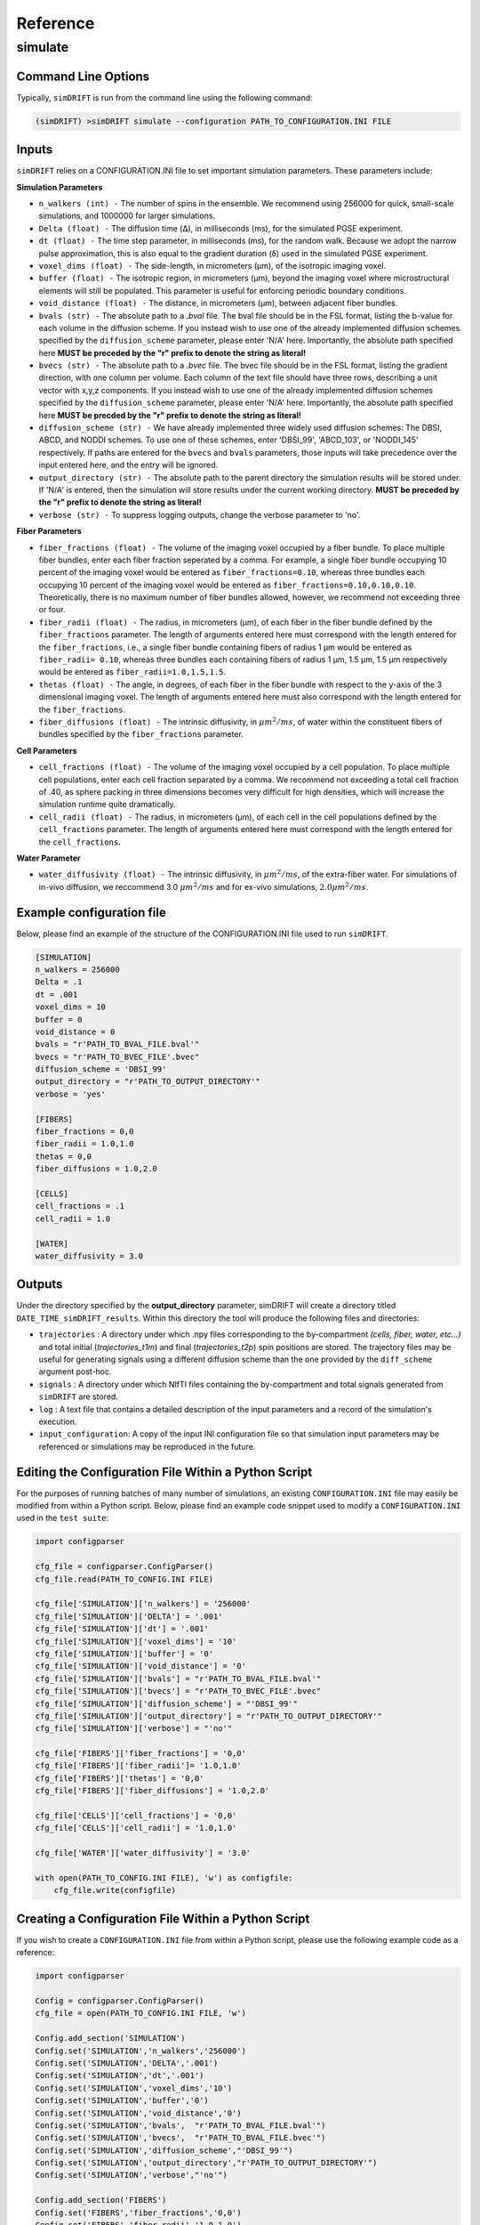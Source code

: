 Reference
=========

simulate
~~~~~~~~~~~

Command Line Options
--------------------
Typically, ``simDRIFT`` is run from the command line using the following command:

.. code-block :: bash

  (simDRIFT) >simDRIFT simulate --configuration PATH_TO_CONFIGURATION.INI FILE

Inputs
--------------------
``simDRIFT`` relies on a CONFIGURATION.INI file to set important simulation parameters. These parameters include:

**Simulation Parameters**

- ``n_walkers (int) -`` The number of spins in the ensemble. We recommend using 256000 for quick, small-scale simulations, and 1000000 for larger simulations. 
- ``Delta (float) -`` The diffusion time (Δ), in milliseconds (ms), for the simulated PGSE experiment. 
- ``dt (float) -`` The time step parameter, in milliseconds (ms), for the random walk. Because we adopt the narrow pulse approximation, this is also equal to the gradient duration (δ) used in the simulated PGSE experiment.
- ``voxel_dims (float) -`` The side-length, in micrometers (μm), of the isotropic imaging voxel. 
- ``buffer (float) -`` The isotropic region, in micrometers (μm), beyond the imaging voxel where microstructural elements will still be populated. This parameter is useful for enforcing periodic boundary conditions.
- ``void_distance (float) -`` The distance, in micrometers (μm), between adjacent fiber bundles. 
- ``bvals (str) -`` The absolute path to a `.bval` file. The bval file should be in the FSL format, listing the b-value for each volume in the diffusion scheme. If you instead wish to use one of the already implemented diffusion schemes specified by the ``diffusion_scheme`` parameter, please enter 'N/A' here. Importantly, the absolute path specified here **MUST be preceded by the "r" prefix to denote the string as literal!**
- ``bvecs (str) -`` The absolute path to a `.bvec` file. The bvec file should be in the FSL format, listing the gradient direction, with one column per volume. Each column of the text file should have three rows, describing a unit vector with x,y,z components. If you instead wish to use one of the already implemented diffusion schemes specified by the ``diffusion_scheme`` parameter, please enter 'N/A' here. Importantly, the absolute path specified here  **MUST be precded by the "r" prefix to denote the string as literal!**
- ``diffusion_scheme (str) -`` We have already implemented three widely used diffusion schemes: The DBSI, ABCD, and NODDI schemes. To use one of these schemes, enter 'DBSI_99', 'ABCD_103', or 'NODDI_145' respectively. If paths are entered for the ``bvecs`` and ``bvals`` parameters, those inputs will take precedence over the input entered here, and the entry will be ignored.
- ``output_directory (str) -`` The absolute path to the parent directory the simulation results will be stored under. If 'N/A' is entered, then the simulation will store results under the current working directory.  **MUST be preceded by the "r" prefix to denote the string as literal!**
- ``verbose (str) -`` To suppress logging outputs, change the verbose parameter to 'no'. 

**Fiber Parameters**

- ``fiber_fractions (float) -`` The volume of the imaging voxel occupied by a fiber bundle. To place multiple fiber bundles, enter each fiber fraction seperated by a comma. For example, a single fiber bundle occupying 10 percent of the imaging voxel would be entered as ``fiber_fractions=0.10``, whereas three bundles each occupying 10 percent of the imaging voxel would be entered as ``fiber_fractions=0.10,0.10,0.10``. Theoretically, there is no maximum number of fiber bundles allowed, however, we recommend not exceeding three or four.
- ``fiber_radii (float) -`` The radius, in micrometers (μm), of each fiber in the fiber bundle defined by the ``fiber_fractions`` parameter. The length of arguments entered here must correspond with the length entered for the ``fiber_fractions``, i.e., a single fiber bundle containing fibers of radius 1 μm would be entered as ``fiber_radii= 0.10``, whereas three bundles each containing fibers of radius 1 μm, 1.5 μm, 1.5 μm respectively would be entered as ``fiber_radii=1.0,1.5,1.5``. 
- ``thetas (float) -`` The angle, in degrees, of each fiber in the fiber bundle with respect to the y-axis of the 3 dimensional imaging voxel. The length of arguments entered here must also correspond with the length entered for the ``fiber_fractions``.
- ``fiber_diffusions (float) -`` The intrinsic diffusivity, in  :math:`μm^{2}/ms`, of water within the constituent fibers of bundles specified by the ``fiber_fractions`` parameter. 

**Cell Parameters**

- ``cell_fractions (float) -`` The volume of the imaging voxel occupied by a cell population. To place multiple cell populations, enter each cell fraction separated by a comma. We recommend not exceeding a total cell fraction of .40, as sphere packing in three dimensions becomes very difficult for high densities, which will increase the simulation runtime quite dramatically.
- ``cell_radii (float) -`` The radius, in micrometers (μm), of each cell in the cell populations defined by the ``cell_fractions`` parameter. The length of arguments entered here must correspond with the length entered for the ``cell_fractions``.

**Water Parameter**

- ``water_diffusivity (float) -`` The intrinsic diffusivity, in  :math:`μm^{2}/ms`, of the extra-fiber water. For simulations of in-vivo diffusion, we reccommend 3.0 :math:`μm^{2}/ms` and for ex-vivo simulations, :math:`2.0 μm^{2}/ms`.

Example configuration file
--------------------
Below, please find an example of the structure of the CONFIGURATION.INI file used to run ``simDRIFT``.

.. code-block:: bash
    
    [SIMULATION]
    n_walkers = 256000
    Delta = .1
    dt = .001
    voxel_dims = 10
    buffer = 0
    void_distance = 0
    bvals = "r'PATH_TO_BVAL_FILE.bval'"
    bvecs = "r'PATH_TO_BVEC_FILE'.bvec"
    diffusion_scheme = 'DBSI_99'
    output_directory = "r'PATH_TO_OUTPUT_DIRECTORY'"
    verbose = 'yes'

    [FIBERS]
    fiber_fractions = 0,0
    fiber_radii = 1.0,1.0
    thetas = 0,0
    fiber_diffusions = 1.0,2.0
    
    [CELLS]
    cell_fractions = .1
    cell_radii = 1.0
    
    [WATER]
    water_diffusivity = 3.0


Outputs
--------------------
Under the directory specified by the **output_directory** parameter, simDRIFT will create a directory titled ``DATE_TIME_simDRIFT_results``. Within this directory the tool will produce the following files and directories:

* ``trajectories`` : A directory under which .npy files corresponding to the by-compartment *(cells, fiber, water, etc...)* and total initial (*trajectories_t1m*) and final (*trajectories_t2p*)
  spin positions are stored. The trajectory files may be useful for generating signals using a different diffusion scheme than the one provided 
  by the ``diff_scheme`` argument post-hoc. 

* ``signals`` : A directory under which NIfTI files containing the by-compartment and total signals generated from ``simDRIFT`` are stored. 

* ``log`` : A text file that contains a detailed description of the input parameters and a record of the simulation's execution.

* ``input_configuration``: A copy of the input INI configuration file so that simulation input parameters may be referenced or simulations may be reproduced in the future. 


Editing the Configuration File Within a Python Script
--------------------
For the purposes of running batches of many number of simulations, an existing ``CONFIGURATION.INI`` file may easily be modified from within a Python script. Below, please 
find an example code snippet used to modify a ``CONFIGURATION.INI`` used in the ``test suite``:

.. code-block:: Python

    import configparser

    cfg_file = configparser.ConfigParser()
    cfg_file.read(PATH_TO_CONFIG.INI FILE)

    cfg_file['SIMULATION']['n_walkers'] = '256000'
    cfg_file['SIMULATION']['DELTA'] = '.001'
    cfg_file['SIMULATION']['dt'] = '.001'
    cfg_file['SIMULATION']['voxel_dims'] = '10'
    cfg_file['SIMULATION']['buffer'] = '0'
    cfg_file['SIMULATION']['void_distance'] = '0'
    cfg_file['SIMULATION']['bvals'] = "r'PATH_TO_BVAL_FILE.bval'"
    cfg_file['SIMULATION']['bvecs'] = "r'PATH_TO_BVEC_FILE'.bvec"
    cfg_file['SIMULATION']['diffusion_scheme'] = "'DBSI_99'"
    cfg_file['SIMULATION']['output_directory'] = "r'PATH_TO_OUTPUT_DIRECTORY'"
    cfg_file['SIMULATION']['verbose'] = "'no'"

    cfg_file['FIBERS']['fiber_fractions'] = '0,0'
    cfg_file['FIBERS']['fiber_radii']= '1.0,1.0'
    cfg_file['FIBERS']['thetas'] = '0,0'
    cfg_file['FIBERS']['fiber_diffusions'] = '1.0,2.0'
        
    cfg_file['CELLS']['cell_fractions'] = '0,0'
    cfg_file['CELLS']['cell_radii'] = '1.0,1.0'

    cfg_file['WATER']['water_diffusivity'] = '3.0'

    with open(PATH_TO_CONFIG.INI FILE), 'w') as configfile:
        cfg_file.write(configfile)

Creating a Configuration File Within a Python Script
--------------------
If you wish to create a ``CONFIGURATION.INI`` file from within a Python script, please use the following example code as a reference:

.. code-block:: Python

    import configparser

    Config = configparser.ConfigParser()
    cfg_file = open(PATH_TO_CONFIG.INI FILE, 'w')

    Config.add_section('SIMULATION')
    Config.set('SIMULATION','n_walkers','256000')
    Config.set('SIMULATION','DELTA','.001')
    Config.set('SIMULATION','dt','.001')
    Config.set('SIMULATION','voxel_dims','10')
    Config.set('SIMULATION','buffer','0')
    Config.set('SIMULATION','void_distance','0')
    Config.set('SIMULATION','bvals',  "r'PATH_TO_BVAL_FILE.bval'")
    Config.set('SIMULATION','bvecs',  "r'PATH_TO_BVAL_FILE.bvec'")
    Config.set('SIMULATION','diffusion_scheme',"'DBSI_99'")
    Config.set('SIMULATION','output_directory',"r'PATH_TO_OUTPUT_DIRECTORY'")
    Config.set('SIMULATION','verbose',"'no'")

    Config.add_section('FIBERS')
    Config.set('FIBERS','fiber_fractions','0,0')
    Config.set('FIBERS','fiber_radii','1.0,1.0')
    Config.set('FIBERS','thetas','0,0')
    Config.set('FIBERS','fiber_diffusions','1.0,2.0')
    
    Config.add_section('CELLS')
    Config.set('CELLS','cell_fractions','0,0')
    Config.set('CELLS','cell_radii','1.0,1.0')

    Config.add_section('WATER')
    Config.set('WATER','water_diffusivity','3.0')

    Config.write(cfg_file)





